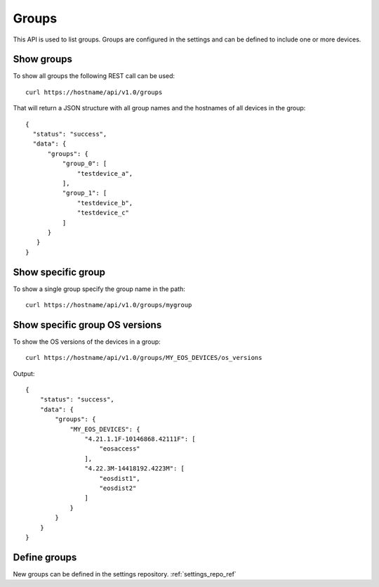 Groups
======

This API is used to list groups. Groups are configured in the settings
and can be defined to include one or more devices.

Show groups
-----------

To show all groups the following REST call can be used:

::

   curl https://hostname/api/v1.0/groups

That will return a JSON structure with all group names
and the hostnames of all devices in the group:

::

   {
     "status": "success",
     "data": {
         "groups": {
             "group_0": [
                 "testdevice_a",
             ],
             "group_1": [
                 "testdevice_b",
                 "testdevice_c"
             ]
         }
      }
   }

Show specific group
-------------------

To show a single group specify the group name in the path:

::

   curl https://hostname/api/v1.0/groups/mygroup


Show specific group OS versions
-------------------------------

To show the OS versions of the devices in a group:

::

   curl https://hostname/api/v1.0/groups/MY_EOS_DEVICES/os_versions

Output:

::

   {
       "status": "success",
       "data": {
           "groups": {
               "MY_EOS_DEVICES": {
                   "4.21.1.1F-10146868.42111F": [
                       "eosaccess"
                   ],
                   "4.22.3M-14418192.4223M": [
                       "eosdist1",
                       "eosdist2"
                   ]
               }
           }
       }
   }



Define groups
-------------

New groups can be defined in the settings repository. :ref:`settings_repo_ref`
